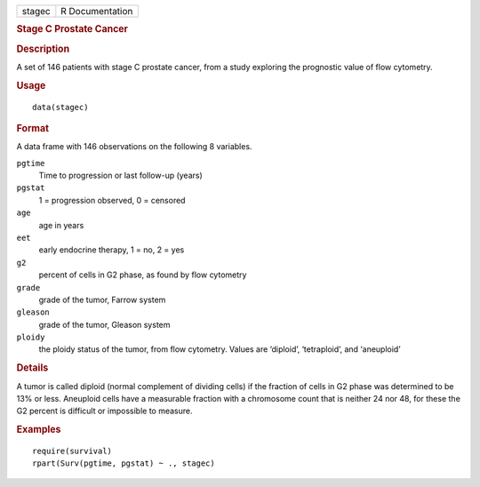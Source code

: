 .. container::

   .. container::

      ====== ===============
      stagec R Documentation
      ====== ===============

      .. rubric:: Stage C Prostate Cancer
         :name: stage-c-prostate-cancer

      .. rubric:: Description
         :name: description

      A set of 146 patients with stage C prostate cancer, from a study
      exploring the prognostic value of flow cytometry.

      .. rubric:: Usage
         :name: usage

      ::

         data(stagec)

      .. rubric:: Format
         :name: format

      A data frame with 146 observations on the following 8 variables.

      ``pgtime``
         Time to progression or last follow-up (years)

      ``pgstat``
         1 = progression observed, 0 = censored

      ``age``
         age in years

      ``eet``
         early endocrine therapy, 1 = no, 2 = yes

      ``g2``
         percent of cells in G2 phase, as found by flow cytometry

      ``grade``
         grade of the tumor, Farrow system

      ``gleason``
         grade of the tumor, Gleason system

      ``ploidy``
         the ploidy status of the tumor, from flow cytometry. Values are
         ‘⁠diploid⁠’, ‘⁠tetraploid⁠’, and ‘⁠aneuploid⁠’

      .. rubric:: Details
         :name: details

      A tumor is called diploid (normal complement of dividing cells) if
      the fraction of cells in G2 phase was determined to be 13% or
      less. Aneuploid cells have a measurable fraction with a chromosome
      count that is neither 24 nor 48, for these the G2 percent is
      difficult or impossible to measure.

      .. rubric:: Examples
         :name: examples

      ::

         require(survival)
         rpart(Surv(pgtime, pgstat) ~ ., stagec)
